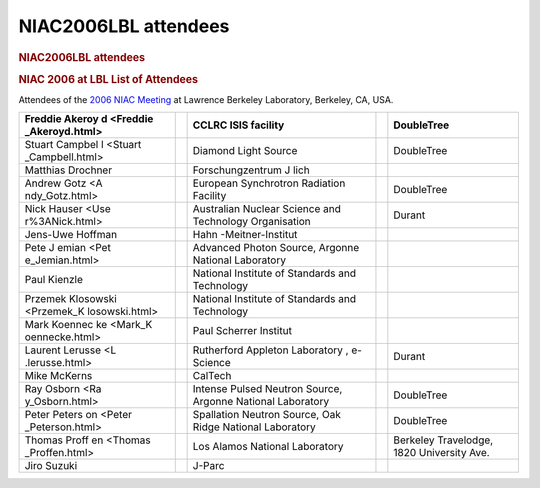 =====================
NIAC2006LBL attendees
=====================

.. container:: content

   .. container:: page

      .. rubric:: NIAC2006LBL attendees
         :name: NIAC2006LBL_attendees_niac2006lbl-attendees
         :class: page-title

      .. rubric:: NIAC 2006 at LBL List of Attendees
         :name: NIAC2006LBL_attendees_niac-2006-at-lbl-list-of-attendees

      Attendees of the `2006 NIAC Meeting <NIAC2006LBL.html>`__    at
      Lawrence Berkeley Laboratory, Berkeley, CA, USA.

      +-------------------+---+-------------------+---+-------------------+
      | Freddie           |   | CCLRC ISIS        |   | DoubleTree        |
      | Akeroy            |   | facility          |   |                   |
      | d <Freddie        |   |                   |   |                   |
      | _Akeroyd.html>    |   |                   |   |                   |
      +===================+===+===================+===+===================+
      | Stuart            |   | Diamond Light     |   | DoubleTree        |
      | Campbel           |   | Source            |   |                   |
      | l <Stuart         |   |                   |   |                   |
      | _Campbell.html>   |   |                   |   |                   |
      +-------------------+---+-------------------+---+-------------------+
      | Matthias Drochner |   | Forschungzentrum  |   |                   |
      |                   |   | J lich            |   |                   |
      +-------------------+---+-------------------+---+-------------------+
      | Andrew            |   | European          |   | DoubleTree        |
      | Gotz <A           |   | Synchrotron       |   |                   |
      | ndy_Gotz.html>    |   | Radiation         |   |                   |
      |                   |   | Facility          |   |                   |
      +-------------------+---+-------------------+---+-------------------+
      | Nick              |   | Australian        |   | Durant            |
      | Hauser <Use       |   | Nuclear Science   |   |                   |
      | r%3ANick.html>    |   | and Technology    |   |                   |
      |                   |   | Organisation      |   |                   |
      +-------------------+---+-------------------+---+-------------------+
      | Jens-Uwe Hoffman  |   | Hahn              |   |                   |
      |                   |   | -Meitner-Institut |   |                   |
      +-------------------+---+-------------------+---+-------------------+
      | Pete              |   | Advanced Photon   |   |                   |
      | J                 |   | Source, Argonne   |   |                   |
      | emian <Pet        |   | National          |   |                   |
      | e_Jemian.html>    |   | Laboratory        |   |                   |
      +-------------------+---+-------------------+---+-------------------+
      | Paul Kienzle      |   | National          |   |                   |
      |                   |   | Institute of      |   |                   |
      |                   |   | Standards and     |   |                   |
      |                   |   | Technology        |   |                   |
      +-------------------+---+-------------------+---+-------------------+
      | Przemek           |   | National          |   |                   |
      | Klosowski         |   | Institute of      |   |                   |
      | <Przemek_K        |   | Standards and     |   |                   |
      | losowski.html>    |   | Technology        |   |                   |
      +-------------------+---+-------------------+---+-------------------+
      | Mark              |   | Paul Scherrer     |   |                   |
      | Koennec           |   | Institut          |   |                   |
      | ke <Mark_K        |   |                   |   |                   |
      | oennecke.html>    |   |                   |   |                   |
      +-------------------+---+-------------------+---+-------------------+
      | Laurent           |   | Rutherford        |   | Durant            |
      | Lerusse <L        |   | Appleton          |   |                   |
      | .lerusse.html>    |   | Laboratory ,      |   |                   |
      |                   |   | e-Science         |   |                   |
      +-------------------+---+-------------------+---+-------------------+
      | Mike              |   | CalTech           |   |                   |
      | McKerns           |   |                   |   |                   |
      |                   |   |                   |   |                   |
      |                   |   |                   |   |                   |
      +-------------------+---+-------------------+---+-------------------+
      | Ray               |   | Intense Pulsed    |   | DoubleTree        |
      | Osborn <Ra        |   | Neutron Source,   |   |                   |
      | y_Osborn.html>    |   | Argonne National  |   |                   |
      |                   |   | Laboratory        |   |                   |
      +-------------------+---+-------------------+---+-------------------+
      | Peter             |   | Spallation        |   | DoubleTree        |
      | Peters            |   | Neutron Source,   |   |                   |
      | on <Peter         |   | Oak Ridge         |   |                   |
      | _Peterson.html>   |   | National          |   |                   |
      |                   |   | Laboratory        |   |                   |
      +-------------------+---+-------------------+---+-------------------+
      | Thomas            |   | Los Alamos        |   | Berkeley          |
      | Proff             |   | National          |   | Travelodge, 1820  |
      | en <Thomas        |   | Laboratory        |   | University Ave.   |
      | _Proffen.html>    |   |                   |   |                   |
      +-------------------+---+-------------------+---+-------------------+
      | Jiro Suzuki       |   | J-Parc            |   |                   |
      +-------------------+---+-------------------+---+-------------------+
